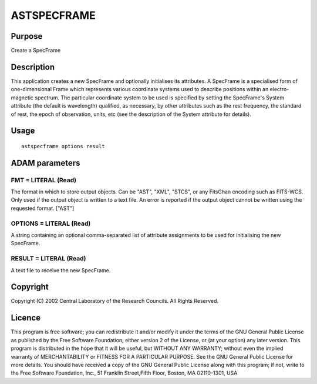 

ASTSPECFRAME
============


Purpose
~~~~~~~
Create a SpecFrame


Description
~~~~~~~~~~~
This application creates a new SpecFrame and optionally initialises
its attributes. A SpecFrame is a specialised form of one-dimensional
Frame which represents various coordinate systems used to describe
positions within an electro-magnetic spectrum. The particular
coordinate system to be used is specified by setting the SpecFrame's
System attribute (the default is wavelength) qualified, as necessary,
by other attributes such as the rest frequency, the standard of rest,
the epoch of observation, units, etc (see the description of the
System attribute for details).


Usage
~~~~~


::

    
       astspecframe options result
       



ADAM parameters
~~~~~~~~~~~~~~~



FMT = LITERAL (Read)
````````````````````
The format in which to store output objects. Can be "AST", "XML",
"STCS", or any FitsChan encoding such as FITS-WCS. Only used if the
output object is written to a text file. An error is reported if the
output object cannot be written using the requested format. ["AST"]



OPTIONS = LITERAL (Read)
````````````````````````
A string containing an optional comma-separated list of attribute
assignments to be used for initialising the new SpecFrame.



RESULT = LITERAL (Read)
```````````````````````
A text file to receive the new SpecFrame.



Copyright
~~~~~~~~~
Copyright (C) 2002 Central Laboratory of the Research Councils. All
Rights Reserved.


Licence
~~~~~~~
This program is free software; you can redistribute it and/or modify
it under the terms of the GNU General Public License as published by
the Free Software Foundation; either version 2 of the License, or (at
your option) any later version.
This program is distributed in the hope that it will be useful, but
WITHOUT ANY WARRANTY; without even the implied warranty of
MERCHANTABILITY or FITNESS FOR A PARTICULAR PURPOSE. See the GNU
General Public License for more details.
You should have received a copy of the GNU General Public License
along with this program; if not, write to the Free Software
Foundation, Inc., 51 Franklin Street,Fifth Floor, Boston, MA
02110-1301, USA



